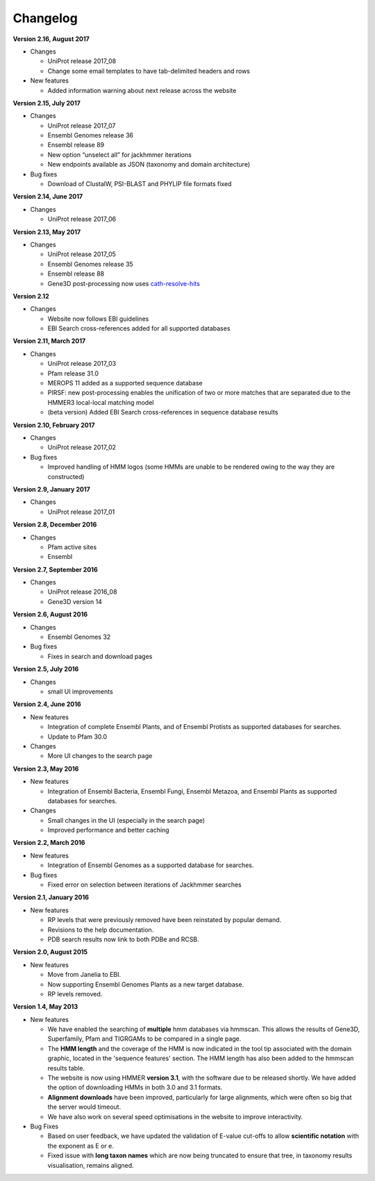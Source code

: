 Changelog
=========

**Version 2.16, August 2017**

- Changes

  - UniProt release 2017_08
  - Change some email templates to have tab-delimited headers and rows

- New features

  - Added information warning about next release across the website
  
**Version 2.15, July 2017**

- Changes

  - UniProt release 2017_07
  - Ensembl Genomes release 36
  - Ensembl release 89
  - New option “unselect all” for jackhmmer iterations
  - New endpoints available as JSON (taxonomy and domain architecture)

- Bug fixes

  - Download of ClustalW, PSI-BLAST and PHYLIP file formats fixed

**Version 2.14, June 2017**

- Changes

  - UniProt release 2017_06

**Version 2.13, May 2017**

- Changes

  - UniProt release 2017_05
  - Ensembl Genomes release 35
  - Ensembl release 88
  - Gene3D post-processing now uses `cath-resolve-hits <http://cath-tools.readthedocs.io/en/latest/tools/cath-resolve-hits>`_

**Version 2.12**

- Changes

  - Website now follows EBI guidelines
  - EBI Search cross-references added for all supported databases

**Version 2.11, March 2017**

- Changes

  - UniProt release 2017_03
  - Pfam release 31.0
  - MEROPS 11 added as a supported sequence database
  - PIRSF: new post-processing enables the unification of two or more matches that are separated due to the HMMER3 local-local matching model
  - (beta version) Added EBI Search cross-references in sequence database results

**Version 2.10, February 2017**

- Changes

  - UniProt release 2017_02

- Bug fixes

  - Improved handling of HMM logos (some HMMs are unable to be rendered owing to the way they are constructed)

**Version 2.9, January 2017**

- Changes

  - UniProt release 2017_01

**Version 2.8, December 2016**

- Changes

  - Pfam active sites
  - Ensembl

**Version 2.7, September 2016**

- Changes

  - UniProt release 2016_08
  - Gene3D version 14

**Version 2.6, August 2016**

- Changes

  - Ensembl Genomes 32

- Bug fixes

  - Fixes in search and download pages

**Version 2.5, July 2016**

- Changes

  - small UI improvements

**Version 2.4, June 2016**

- New features

  - Integration of complete Ensembl Plants, and of Ensembl Protists
    as supported databases for searches.

  - Update to Pfam 30.0

- Changes

  - More UI changes to the search page

**Version 2.3, May 2016**

- New features

  - Integration of Ensembl Bacteria, Ensembl Fungi, Ensembl Metazoa,
    and Ensembl Plants as supported databases for searches.

- Changes

  - Small changes in the UI (especially in the search page)
  - Improved performance and better caching

**Version 2.2, March 2016**

- New features

  - Integration of Ensembl Genomes as a supported database for searches.

- Bug fixes

  - Fixed error on selection between iterations of Jackhmmer searches

**Version 2.1, January 2016**

- New features

  - RP levels that were previously removed have been reinstated by popular demand.
  - Revisions to the help documentation.
  - PDB search results now link to both PDBe and RCSB.

**Version 2.0, August 2015**

- New features

  - Move from Janelia to EBI.
  - Now supporting Ensembl Genomes Plants as a new target database.
  - RP levels removed.

**Version 1.4, May 2013**

- New features

  - We have enabled the searching of **multiple** hmm databases via hmmscan.  This
    allows the results of Gene3D, Superfamily, Pfam and TIGRGAMs to be compared in a single page.
  - The **HMM length** and the coverage of the HMM is now indicated in the tool tip associated with the
    domain graphic, located in the 'sequence features' section.  The HMM length has also been added to the hmmscan
    results table.
  - The website is now using HMMER **version 3.1**, with the software due to be released shortly.  We have added the option of downloading
    HMMs in both 3.0 and 3.1 formats.
  - **Alignment downloads** have been improved, particularly for large alignments, which were often so big that the server would timeout.
  - We have also work on several speed optimisations in the website to improve interactivity.

- Bug Fixes

  - Based on user feedback, we have updated the validation of E-value cut-offs to allow **scientific notation** with the
    exponent as E or e.
  - Fixed issue with **long taxon names** which are now being truncated
    to ensure that tree, in taxonomy results visualisation, remains aligned.

